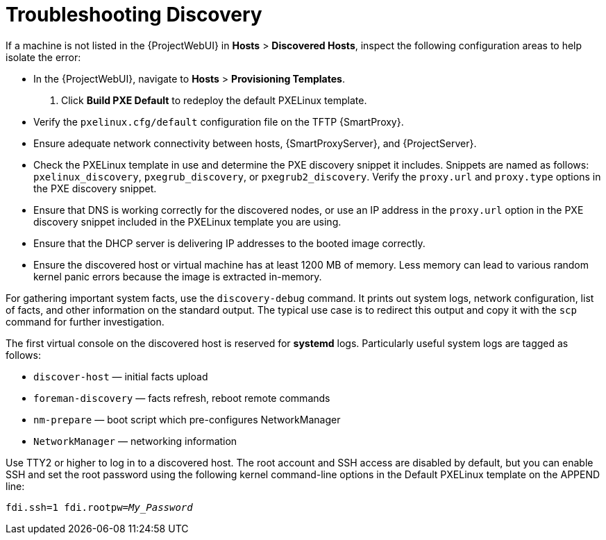[id="Troubleshooting_Discovery_{context}"]
= Troubleshooting Discovery

If a machine is not listed in the {ProjectWebUI} in *Hosts* > *Discovered Hosts*, inspect the following configuration areas to help isolate the error:

* In the {ProjectWebUI}, navigate to *Hosts* > *Provisioning Templates*.
. Click *Build PXE Default* to redeploy the default PXELinux template.
* Verify the `pxelinux.cfg/default` configuration file on the TFTP {SmartProxy}.
* Ensure adequate network connectivity between hosts, {SmartProxyServer}, and {ProjectServer}.
* Check the PXELinux template in use and determine the PXE discovery snippet it includes.
Snippets are named as follows: `pxelinux_discovery`, `pxegrub_discovery`, or `pxegrub2_discovery`.
Verify the `proxy.url` and `proxy.type` options in the PXE discovery snippet.
* Ensure that DNS is working correctly for the discovered nodes, or use an IP address in the `proxy.url` option in the PXE discovery snippet included in the PXELinux template you are using.
* Ensure that the DHCP server is delivering IP addresses to the booted image correctly.
* Ensure the discovered host or virtual machine has at least 1200 MB of memory.
Less memory can lead to various random kernel panic errors because the image is extracted in-memory.

For gathering important system facts, use the `discovery-debug` command.
It prints out system logs, network configuration, list of facts, and other information on the standard output.
The typical use case is to redirect this output and copy it with the `scp` command for further investigation.

The first virtual console on the discovered host is reserved for *systemd* logs.
Particularly useful system logs are tagged as follows:

* `discover-host` — initial facts upload
* `foreman-discovery` — facts refresh, reboot remote commands
* `nm-prepare` — boot script which pre-configures NetworkManager
* `NetworkManager` — networking information

Use TTY2 or higher to log in to a discovered host.
The root account and SSH access are disabled by default, but you can enable SSH and set the root password using the following kernel command-line options in the Default PXELinux template on the APPEND line:
[options="nowrap" subs="+quotes,verbatim"]
----
fdi.ssh=1 fdi.rootpw=_My_Password_
----
